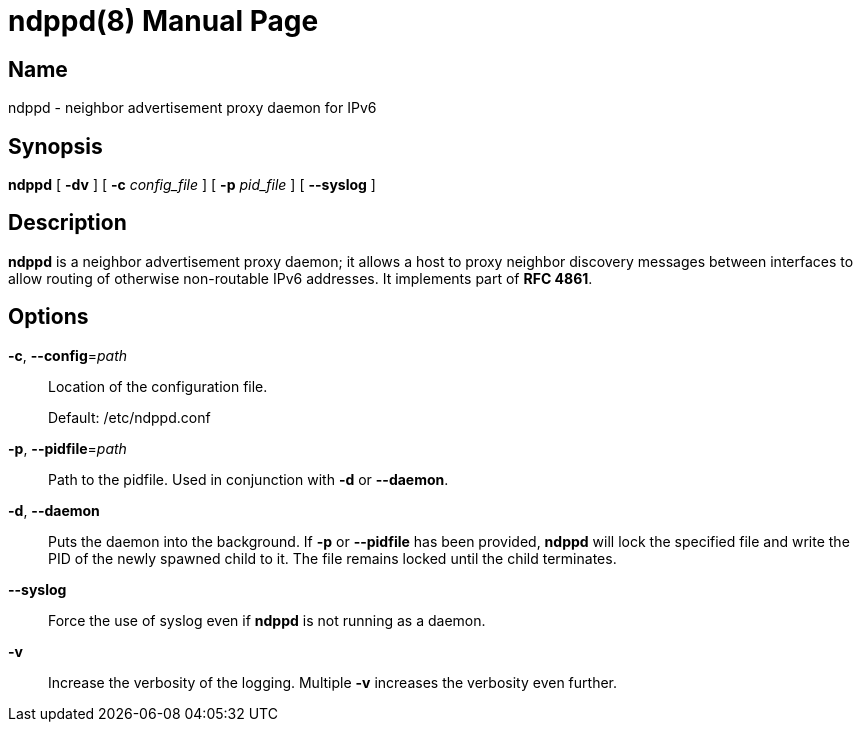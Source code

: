 = ndppd(8)
Daniel Adolfsson <daniel@ashen.se>
:doctype: manpage

== Name
ndppd - neighbor advertisement proxy daemon for IPv6

== Synopsis
*ndppd* [ *-dv* ] [ *-c* _config_file_ ] [ *-p* _pid_file_ ] [ *--syslog* ]

== Description
*ndppd* is a neighbor advertisement proxy daemon; it allows a host to proxy neighbor discovery
messages between interfaces to allow routing of otherwise non-routable IPv6 addresses.
It implements part of *RFC 4861*.

== Options

*-c*, *--config*=_path_::
    Location of the configuration file.
+
Default: /etc/ndppd.conf

*-p*, *--pidfile*=_path_::
    Path to the pidfile. Used in conjunction with *-d* or *--daemon*.

*-d*, *--daemon*::
    Puts the daemon into the background. If *-p* or *--pidfile* has been provided, *ndppd* will lock the
    specified file and write the PID of the newly spawned child to it. The file remains locked until the
    child terminates.

*--syslog*::
    Force the use of syslog even if *ndppd* is not running as a daemon.

*-v*::
    Increase the verbosity of the logging. Multiple *-v* increases the verbosity even further.

